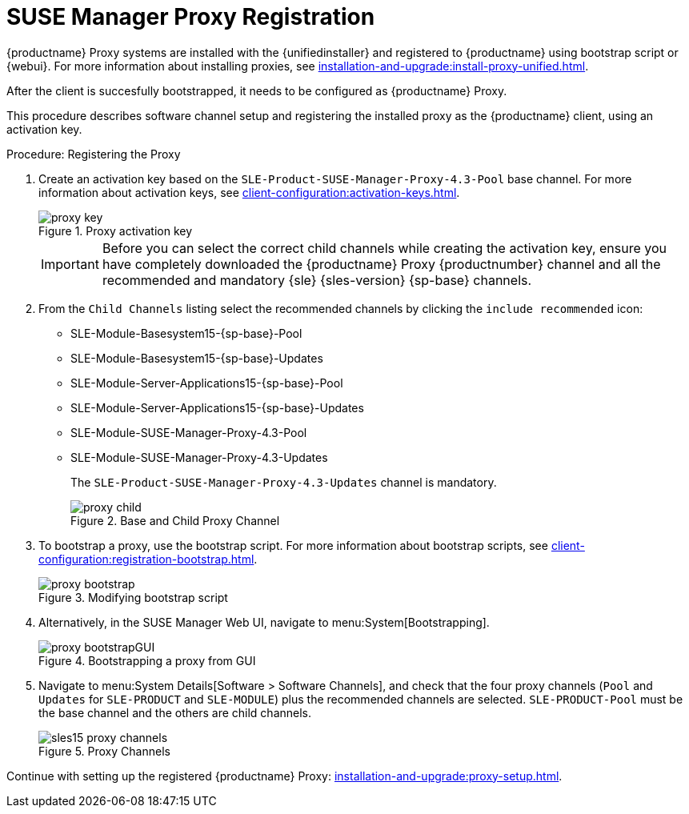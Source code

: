 [[proxy-register]]
= SUSE Manager Proxy Registration

{productname} Proxy systems are installed with the {unifiedinstaller} and registered to {productname} using bootstrap script or {webui}.
For more information about installing proxies, see xref:installation-and-upgrade:install-proxy-unified.adoc[].

After the client is succesfully bootstrapped, it needs to be configured as {productname} Proxy.

This procedure describes software channel setup and registering the installed proxy as the {productname} client, using an activation key.


[[proxy-register-procedure]]
.Procedure: Registering the Proxy
. Create an activation key based on the [systemitem]``SLE-Product-SUSE-Manager-Proxy-4.3-Pool`` base channel.
    For more information about activation keys, see xref:client-configuration:activation-keys.adoc[].
+
.Proxy activation key
image::proxy-key.png[]
+
[IMPORTANT]
====
Before you can select the correct child channels while creating the activation key, ensure you have completely downloaded the {productname} Proxy {productnumber} channel and all the recommended and mandatory {sle} {sles-version} {sp-base} channels.
====

. From the [guimenu]``Child Channels`` listing select the recommended channels by clicking the ``include recommended`` icon:
+
* SLE-Module-Basesystem15-{sp-base}-Pool
* SLE-Module-Basesystem15-{sp-base}-Updates
* SLE-Module-Server-Applications15-{sp-base}-Pool
* SLE-Module-Server-Applications15-{sp-base}-Updates
* SLE-Module-SUSE-Manager-Proxy-4.3-Pool
* SLE-Module-SUSE-Manager-Proxy-4.3-Updates
+
The [systemitem]``SLE-Product-SUSE-Manager-Proxy-4.3-Updates`` channel is mandatory.
+

.Base and Child Proxy Channel
image::proxy-child.png[]
+

. To bootstrap a proxy, use the bootstrap script.
    For more information about bootstrap scripts, see xref:client-configuration:registration-bootstrap.adoc[].
+

.Modifying bootstrap script
image::proxy-bootstrap.png[]
+

. Alternatively, in the SUSE Manager Web UI, navigate to menu:System[Bootstrapping].
+

.Bootstrapping a proxy from GUI
image::proxy-bootstrapGUI.png[]


. Navigate to menu:System Details[Software > Software Channels], and check that the four proxy channels ([systemitem]``Pool`` and [systemitem]``Updates`` for [systemitem]``SLE-PRODUCT`` and [systemitem]``SLE-MODULE``) plus the recommended channels are selected.
    [systemitem]``SLE-PRODUCT-Pool`` must be the base channel and the others are child channels.
+

.Proxy Channels
image::sles15-proxy-channels.png[]

Continue with setting up the registered {productname} Proxy: xref:installation-and-upgrade:proxy-setup.adoc[].
